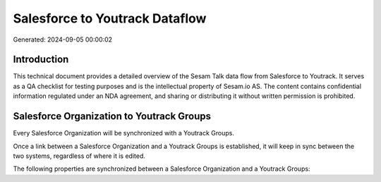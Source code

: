 ===============================
Salesforce to Youtrack Dataflow
===============================

Generated: 2024-09-05 00:00:02

Introduction
------------

This technical document provides a detailed overview of the Sesam Talk data flow from Salesforce to Youtrack. It serves as a QA checklist for testing purposes and is the intellectual property of Sesam.io AS. The content contains confidential information regulated under an NDA agreement, and sharing or distributing it without written permission is prohibited.

Salesforce Organization to Youtrack Groups
------------------------------------------
Every Salesforce Organization will be synchronized with a Youtrack Groups.

Once a link between a Salesforce Organization and a Youtrack Groups is established, it will keep in sync between the two systems, regardless of where it is edited.

The following properties are synchronized between a Salesforce Organization and a Youtrack Groups:

.. list-table::
   :header-rows: 1

   * - Salesforce Organization Property
     - Youtrack Groups Property
     - Youtrack Data Type

